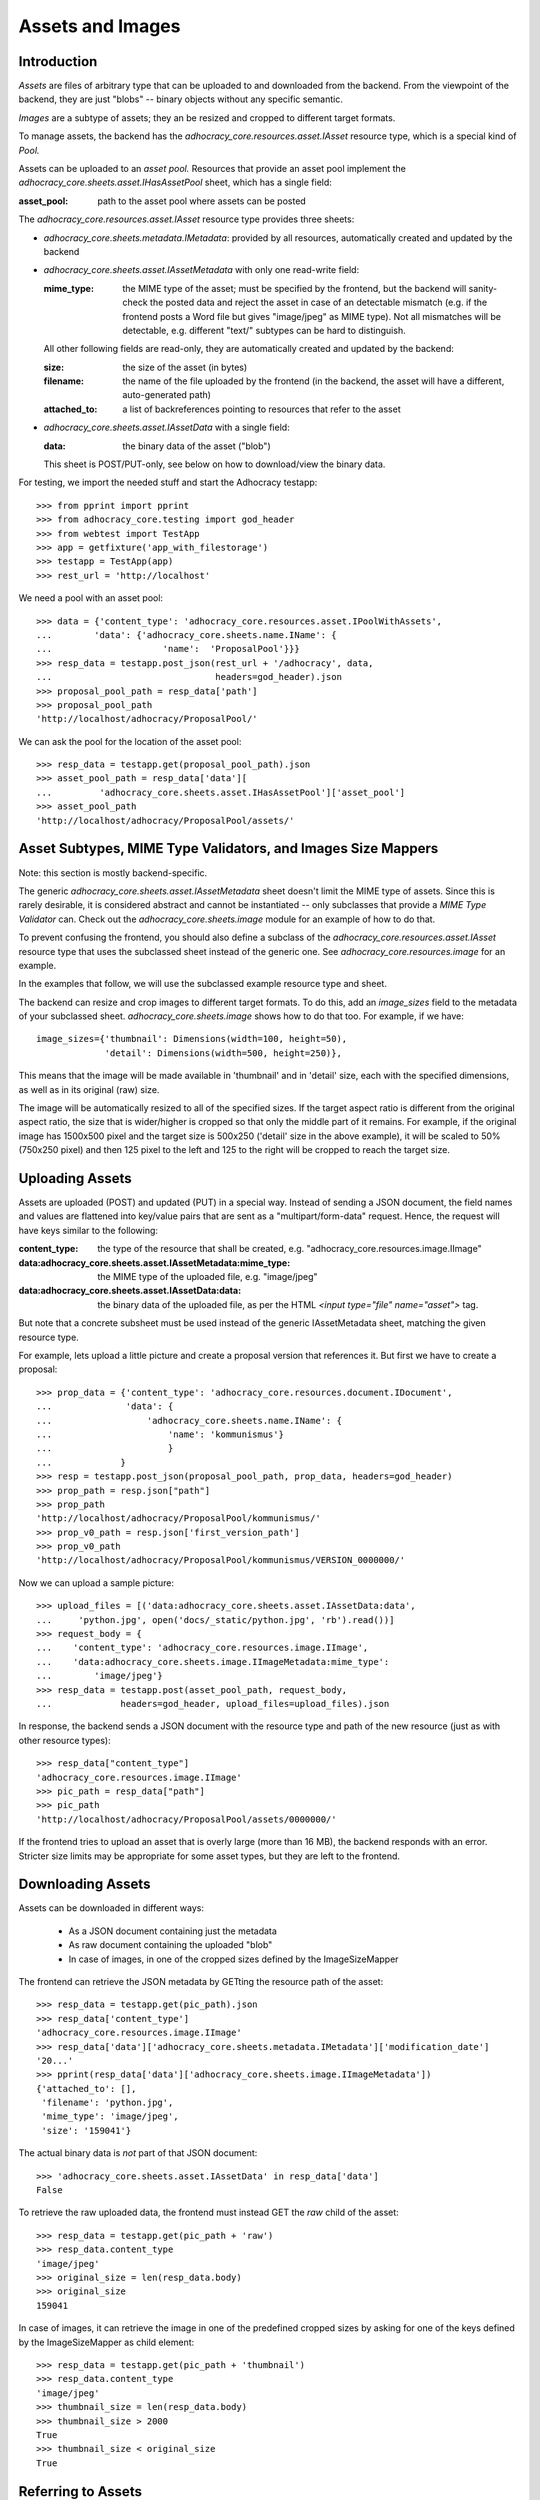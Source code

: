 Assets and Images
=================

Introduction
------------

*Assets* are files of arbitrary type that can be uploaded to and downloaded
from the backend. From the viewpoint of the backend, they are just "blobs"
-- binary objects without any specific semantic.

*Images* are a subtype of assets; they an be resized and cropped to
different target formats.

To manage assets, the backend has the `adhocracy_core.resources.asset.IAsset`
resource type, which is a special kind of *Pool.*

Assets can be uploaded to an *asset pool.* Resources that provide an asset
pool implement the `adhocracy_core.sheets.asset.IHasAssetPool` sheet, which
has a single field:

:asset_pool: path to the asset pool where assets can be posted

The `adhocracy_core.resources.asset.IAsset` resource type provides three
sheets:

* `adhocracy_core.sheets.metadata.IMetadata`: provided by all resources,
  automatically created and updated by the backend
* `adhocracy_core.sheets.asset.IAssetMetadata` with only one read-write field:

  :mime_type: the MIME type of the asset; must be specified by the frontend,
      but the backend will sanity-check the posted data and reject the asset
      in case of an detectable mismatch (e.g. if the frontend posts a Word file
      but gives "image/jpeg" as MIME type). Not all mismatches will be
      detectable, e.g. different "text/" subtypes can be hard to distinguish.

  All other following fields are read-only, they are automatically created and
  updated by the backend:

  :size: the size of the asset (in bytes)
  :filename: the name of the file uploaded by the frontend (in the backend,
      the asset will have a different, auto-generated path)
  :attached_to: a list of backreferences pointing to resources that refer
      to the asset

* `adhocracy_core.sheets.asset.IAssetData` with a single field:

  :data: the binary data of the asset ("blob")

  This sheet is POST/PUT-only, see below on how to download/view the binary
  data.

For testing, we import the needed stuff and start the Adhocracy testapp::

    >>> from pprint import pprint
    >>> from adhocracy_core.testing import god_header
    >>> from webtest import TestApp
    >>> app = getfixture('app_with_filestorage')
    >>> testapp = TestApp(app)
    >>> rest_url = 'http://localhost'

We need a pool with an asset pool::

    >>> data = {'content_type': 'adhocracy_core.resources.asset.IPoolWithAssets',
    ...        'data': {'adhocracy_core.sheets.name.IName': {
    ...                     'name':  'ProposalPool'}}}
    >>> resp_data = testapp.post_json(rest_url + '/adhocracy', data,
    ...                               headers=god_header).json
    >>> proposal_pool_path = resp_data['path']
    >>> proposal_pool_path
    'http://localhost/adhocracy/ProposalPool/'

We can ask the pool for the location of the asset pool::

    >>> resp_data = testapp.get(proposal_pool_path).json
    >>> asset_pool_path = resp_data['data'][
    ...         'adhocracy_core.sheets.asset.IHasAssetPool']['asset_pool']
    >>> asset_pool_path
    'http://localhost/adhocracy/ProposalPool/assets/'


Asset Subtypes, MIME Type Validators, and Images Size Mappers
-------------------------------------------------------------

Note: this section is mostly backend-specific.

The generic `adhocracy_core.sheets.asset.IAssetMetadata` sheet doesn't limit
the MIME type of assets. Since this is rarely desirable, it is considered
abstract and cannot be instantiated -- only subclasses that provide a *MIME
Type Validator* can. Check out the `adhocracy_core.sheets.image` module
for an example of how to do that.

To prevent confusing the frontend, you should also define a subclass of the
`adhocracy_core.resources.asset.IAsset` resource type that uses the subclassed
sheet instead of the generic one. See `adhocracy_core.resources.image`
for an example.

In the examples that follow, we will use the subclassed example resource type
and sheet.

The backend can resize and crop images to different target formats. To do
this, add an `image_sizes` field to the metadata of your subclassed sheet.
`adhocracy_core.sheets.image` shows how to do that too. For example,
if we have::

    image_sizes={'thumbnail': Dimensions(width=100, height=50),
                 'detail': Dimensions(width=500, height=250)},

This means that the image will be made available in 'thumbnail' and in
'detail' size, each with the specified dimensions, as well as in its original
(raw) size.

The image will be automatically resized to all of the specified sizes. If
the target aspect ratio is different from the original aspect ratio, the size
that is wider/higher is cropped so that only the middle part of it remains.
For example, if the original image has 1500x500 pixel and the target size is
500x250 ('detail' size in the above example), it will be scaled to 50%
(750x250 pixel) and then 125 pixel to the left and 125 to the right will be
cropped to reach the target size.


Uploading Assets
----------------

Assets are uploaded (POST) and updated (PUT) in a special way. Instead of
sending a JSON document, the field names and values are flattened into
key/value pairs that are sent as a "multipart/form-data" request. Hence, the
request will have keys similar to the following:

:content_type: the type of the resource that shall be created, e.g.
        "adhocracy_core.resources.image.IImage"
:data\:adhocracy_core.sheets.asset.IAssetMetadata\:mime_type: the MIME type of
    the uploaded file, e.g. "image/jpeg"
:data\:adhocracy_core.sheets.asset.IAssetData\:data: the binary data of the
    uploaded file, as per the HTML `<input type="file" name="asset">` tag.

But note that a concrete subsheet must be used instead of the generic
IAssetMetadata sheet, matching the given resource type.

For example, lets upload a little picture and create a proposal version that
references it. But first we have to create a proposal::

    >>> prop_data = {'content_type': 'adhocracy_core.resources.document.IDocument',
    ...              'data': {
    ...                  'adhocracy_core.sheets.name.IName': {
    ...                      'name': 'kommunismus'}
    ...                      }
    ...             }
    >>> resp = testapp.post_json(proposal_pool_path, prop_data, headers=god_header)
    >>> prop_path = resp.json["path"]
    >>> prop_path
    'http://localhost/adhocracy/ProposalPool/kommunismus/'
    >>> prop_v0_path = resp.json['first_version_path']
    >>> prop_v0_path
    'http://localhost/adhocracy/ProposalPool/kommunismus/VERSION_0000000/'

Now we can upload a sample picture::

    >>> upload_files = [('data:adhocracy_core.sheets.asset.IAssetData:data',
    ...     'python.jpg', open('docs/_static/python.jpg', 'rb').read())]
    >>> request_body = {
    ...    'content_type': 'adhocracy_core.resources.image.IImage',
    ...    'data:adhocracy_core.sheets.image.IImageMetadata:mime_type':
    ...        'image/jpeg'}
    >>> resp_data = testapp.post(asset_pool_path, request_body,
    ...             headers=god_header, upload_files=upload_files).json

In response, the backend sends a JSON document with the resource type and
path of the new resource (just as with other resource types)::

    >>> resp_data["content_type"]
    'adhocracy_core.resources.image.IImage'
    >>> pic_path = resp_data["path"]
    >>> pic_path
    'http://localhost/adhocracy/ProposalPool/assets/0000000/'

If the frontend tries to upload an asset that is overly large (more than 16
MB), the backend responds with an error. Stricter size limits may be
appropriate for some asset types, but they are left to the frontend.


Downloading Assets
------------------

Assets can be downloaded in different ways:

  * As a JSON document containing just the metadata
  * As raw document containing the uploaded "blob"
  * In case of images, in one of the cropped sizes defined by the
    ImageSizeMapper

The frontend can retrieve the JSON metadata by GETting the resource path of
the asset::

    >>> resp_data = testapp.get(pic_path).json
    >>> resp_data['content_type']
    'adhocracy_core.resources.image.IImage'
    >>> resp_data['data']['adhocracy_core.sheets.metadata.IMetadata']['modification_date']
    '20...'
    >>> pprint(resp_data['data']['adhocracy_core.sheets.image.IImageMetadata'])
    {'attached_to': [],
     'filename': 'python.jpg',
     'mime_type': 'image/jpeg',
     'size': '159041'}

The actual binary data is *not* part of that JSON document::

    >>> 'adhocracy_core.sheets.asset.IAssetData' in resp_data['data']
    False

To retrieve the raw uploaded data, the frontend must instead GET the `raw`
child of the asset::

    >>> resp_data = testapp.get(pic_path + 'raw')
    >>> resp_data.content_type
    'image/jpeg'
    >>> original_size = len(resp_data.body)
    >>> original_size
    159041

In case of images, it can retrieve the image in one of the predefined
cropped sizes by asking for one of the keys defined by the ImageSizeMapper as
child element::

    >>> resp_data = testapp.get(pic_path + 'thumbnail')
    >>> resp_data.content_type
    'image/jpeg'
    >>> thumbnail_size = len(resp_data.body)
    >>> thumbnail_size > 2000
    True
    >>> thumbnail_size < original_size
    True


Referring to Assets
-------------------

Sheets can have fields that refer to assets of a specific type. This is done
in the usual way be setting the type of the field to `Reference` (to refer
to a single asset) or `UniqueReferences` (to refer to a list of assets) and
defining a suitable `reftype` (e.g. with `target_isheet =
IImageMetadata`).

Lets post a new proposal version that refers to the image::

    >>> vers_data = {'content_type': 'adhocracy_core.resources.document.IDocumentVersion',
    ...              'data': {'adhocracy_core.sheets.document.IDocument': {
    ...                     'title': 'We need more pics!',
    ...                     'description': 'Or maybe just nicer ones?',
    ...                     'elements': []},
    ...                  'adhocracy_core.sheets.image.IImageReference': {
    ...                      'picture': pic_path},
    ...                  'adhocracy_core.sheets.versions.IVersionable': {
    ...                     'follows': [prop_v0_path]}},
    ...          'root_versions': [prop_v0_path]}
    >>> resp = testapp.post_json(prop_path, vers_data, headers=god_header)
    >>> prop_v1_path = resp.json["path"]
    >>> prop_v1_path
    'http://localhost/adhocracy/ProposalPool/kommunismus/VERSION_0000001/'

If we re-download the image metadata, we see that it is now attached to the
proposal version::

    >>> resp_data = testapp.get(pic_path).json
    >>> resp_data['data']['adhocracy_core.sheets.image.IImageMetadata']['attached_to']
    ['http://localhost/adhocracy/ProposalPool/kommunismus/VERSION_0000001/']


Replacing Assets
----------------

To upload a new version of an asset, the frontend sends a PUT request with
enctype="multipart/form-data" to the asset URL. The PUT request may contain
the same keys as a POST request used to create a new asset.

The `data:adhocracy_core.sheets.asset.IAssetData:data` key is required,
since the only use case for a PUT request is uploading a new version of the
binary data (everything else is just metadata).

The `data:adhocracy_core.sheets.asset.IAssetMetadata:mime_type` may be
omitted if the new MIME type is the same as the old one.

If the `content_type` key is given, it *must* be identical to the current
content type of the asset (changing the type of resources is generally not
allowed).

Only those who have *editor* rights for an asset can PUT a replacement asset.
If an image is replaced, all its cropped sizes will be automatically
updated as well.

Since assets aren't versioned, the old binary "blob" will be physically and
irreversibly discarded once a replacement blob is uploaded.

Lets replace the uploaded python with another one::

    >>> upload_files = [('data:adhocracy_core.sheets.asset.IAssetData:data',
    ...     'python2.jpg', open('docs/_static/python2.jpg', 'rb').read())]
    >>> request_body = {
    ...    'content_type': 'adhocracy_core.resources.image.IImage',
    ...    'data:adhocracy_core.sheets.image.IImageMetadata:mime_type':
    ...        'image/jpeg'}
    >>> resp_data = testapp.put(pic_path, request_body,
    ...             headers=god_header, upload_files=upload_files).json

As usual, the response lists the resources affected by the transaction::

    >>> updated_resources = resp_data['updated_resources']
    >>> sorted(updated_resources)
    ['changed_descendants', 'created', 'modified', 'removed']
    >>> resp_data['updated_resources']['modified']
    ['http://localhost/adhocracy/ProposalPool/assets/0000000/']
    >>> updated_resources['created'] == updated_resources['removed'] == []
    True
    >>> 'http://localhost/adhocracy/ProposalPool/' in updated_resources['changed_descendants']
    True

If we download the image metadata again, we see that filename and size have
changed accordingly::

    >>> resp_data = testapp.get(pic_path).json
    >>> pprint(resp_data['data']['adhocracy_core.sheets.image.IImageMetadata'])
    {'attached_to': ['http://localhost/adhocracy/ProposalPool/kommunismus/VERSION_0000001/'],
     'filename': 'python2.jpg',
     'mime_type': 'image/jpeg',
     'size': '112107'}

Predefined scaled+cropped views are automatically updated as well::

    >>> resp_data = testapp.get(pic_path + 'thumbnail')
    >>> len(resp_data.body) > 2000
    True
    >>> len(resp_data.body) == thumbnail_size
    False


Deleting and Hiding Assets
--------------------------

Assets can be deleted or censored ("hidden") in the usual way, see
:doc:`deletion`.

